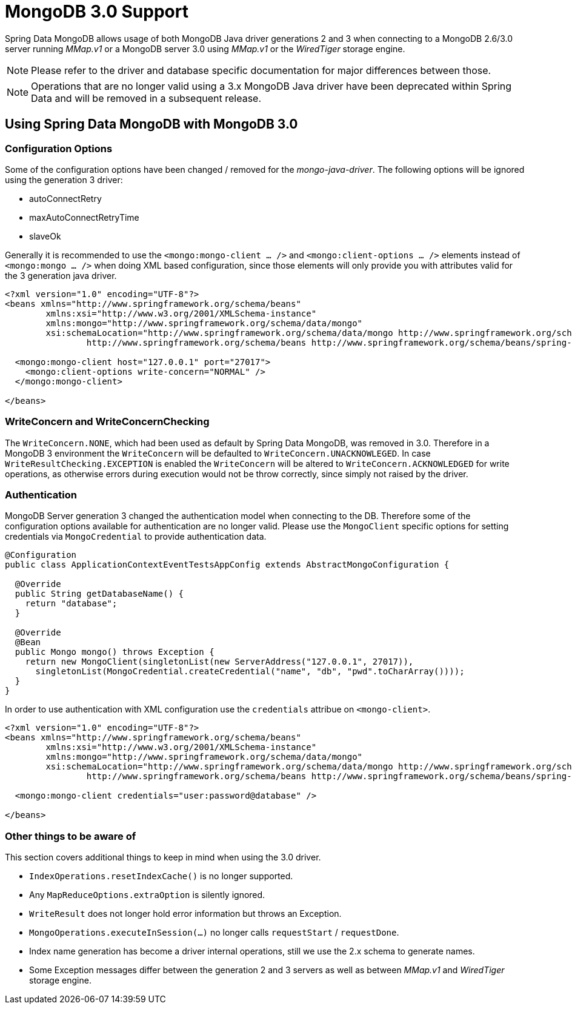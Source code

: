 [[mongo.mongo-3]]
= MongoDB 3.0 Support

Spring Data MongoDB allows usage of both MongoDB Java driver generations 2 and 3 when connecting to a MongoDB 2.6/3.0 server running _MMap.v1_ or a MongoDB server 3.0 using _MMap.v1_ or the _WiredTiger_ storage engine.

NOTE: Please refer to the driver and database specific documentation for major differences between those.

NOTE: Operations that are no longer valid using a 3.x MongoDB Java driver have been deprecated within Spring Data and will be removed in a subsequent release.

== Using Spring Data MongoDB with MongoDB 3.0

[[mongo.mongo-3.configuration]]
=== Configuration Options

Some of the configuration options have been changed / removed for the _mongo-java-driver_. The following options will be ignored using the generation 3 driver:

 * autoConnectRetry
 * maxAutoConnectRetryTime
 * slaveOk

Generally it is recommended to use the `<mongo:mongo-client ... />` and `<mongo:client-options ... />` elements instead of `<mongo:mongo ... />` when doing XML based configuration, since those elements will only provide you with attributes valid for the 3 generation java driver.

[source,xml]
----
<?xml version="1.0" encoding="UTF-8"?>
<beans xmlns="http://www.springframework.org/schema/beans"
	xmlns:xsi="http://www.w3.org/2001/XMLSchema-instance"
	xmlns:mongo="http://www.springframework.org/schema/data/mongo"
	xsi:schemaLocation="http://www.springframework.org/schema/data/mongo http://www.springframework.org/schema/data/mongo/spring-mongo.xsd
		http://www.springframework.org/schema/beans http://www.springframework.org/schema/beans/spring-beans.xsd">

  <mongo:mongo-client host="127.0.0.1" port="27017">
    <mongo:client-options write-concern="NORMAL" />
  </mongo:mongo-client>

</beans>
----

[[mongo.mongo-3.write-concern]]
=== WriteConcern and WriteConcernChecking

The `WriteConcern.NONE`, which had been used as default by Spring Data MongoDB, was removed in 3.0. Therefore in a MongoDB 3 environment the `WriteConcern` will be defaulted to `WriteConcern.UNACKNOWLEGED`. In case `WriteResultChecking.EXCEPTION` is enabled the `WriteConcern` will be altered to `WriteConcern.ACKNOWLEDGED` for write operations, as otherwise errors during execution would not be throw correctly, since simply not raised by the driver.

[[mongo.mongo-3.authentication]]
=== Authentication

MongoDB Server generation 3 changed the authentication model when connecting to the DB. Therefore some of the configuration options available for authentication are no longer valid. Please use the `MongoClient` specific options for setting credentials via `MongoCredential` to provide authentication data.

[source,java]
----
@Configuration
public class ApplicationContextEventTestsAppConfig extends AbstractMongoConfiguration {

  @Override
  public String getDatabaseName() {
    return "database";
  }

  @Override
  @Bean
  public Mongo mongo() throws Exception {
    return new MongoClient(singletonList(new ServerAddress("127.0.0.1", 27017)),
      singletonList(MongoCredential.createCredential("name", "db", "pwd".toCharArray())));
  }
}
----

In order to use authentication with XML configuration use the `credentials` attribue on `<mongo-client>`.

[source,xml]
----
<?xml version="1.0" encoding="UTF-8"?>
<beans xmlns="http://www.springframework.org/schema/beans"
	xmlns:xsi="http://www.w3.org/2001/XMLSchema-instance"
	xmlns:mongo="http://www.springframework.org/schema/data/mongo"
	xsi:schemaLocation="http://www.springframework.org/schema/data/mongo http://www.springframework.org/schema/data/mongo/spring-mongo.xsd
		http://www.springframework.org/schema/beans http://www.springframework.org/schema/beans/spring-beans.xsd">

  <mongo:mongo-client credentials="user:password@database" />

</beans>
----

[[mongo.mongo-3.misc]]
=== Other things to be aware of

This section covers additional things to keep in mind when using the 3.0 driver.

* `IndexOperations.resetIndexCache()` is no longer supported.
* Any `MapReduceOptions.extraOption` is silently ignored.
* `WriteResult` does not longer hold error information but throws an Exception.
* `MongoOperations.executeInSession(…)` no longer calls `requestStart` / `requestDone`.
* Index name generation has become a driver internal operations, still we use the 2.x schema to generate names.
* Some Exception messages differ between the generation 2 and 3 servers as well as between _MMap.v1_ and _WiredTiger_ storage engine.

